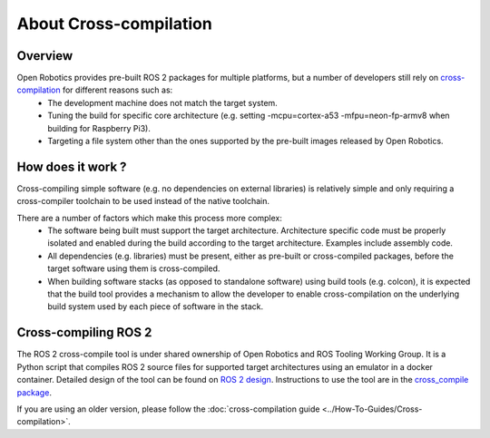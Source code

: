 About Cross-compilation
=======================

Overview
--------

Open Robotics provides pre-built ROS 2 packages for multiple platforms, but a number of developers still rely on `cross-compilation <https://en.wikipedia.org/wiki/Cross_compiler>`__ for different reasons such as:
 - The development machine does not match the target system.
 - Tuning the build for specific core architecture (e.g. setting -mcpu=cortex-a53 -mfpu=neon-fp-armv8 when building for Raspberry Pi3).
 - Targeting a file system other than the ones supported by the pre-built images released by Open Robotics.

How does it work ?
------------------

Cross-compiling simple software (e.g. no dependencies on external libraries) is relatively simple and only requiring a cross-compiler toolchain to be used instead of the native toolchain.

There are a number of factors which make this process more complex:
 - The software being built must support the target architecture. Architecture specific code must be properly isolated and enabled during the build according to the target architecture. Examples include assembly code.
 - All dependencies (e.g. libraries) must be present, either as pre-built or cross-compiled packages, before the target software using them is cross-compiled.
 - When building software stacks (as opposed to standalone software) using build tools (e.g. colcon), it is expected that the build tool provides a mechanism to allow the developer to enable cross-compilation on the underlying build system used by each piece of software in the stack.

Cross-compiling ROS 2
---------------------

The ROS 2 cross-compile tool is under shared ownership of Open Robotics and ROS Tooling Working Group.
It is a Python script that compiles ROS 2 source files for supported target architectures using an emulator in a docker container.
Detailed design of the tool can be found on `ROS 2 design <https://design.ros2.org/articles/cc_build_tools.html>`__.
Instructions to use the tool are in the `cross_compile package <https://github.com/ros-tooling/cross_compile>`__.

If you are using an older version, please follow the :doc:`cross-compilation guide <../How-To-Guides/Cross-compilation>`.

